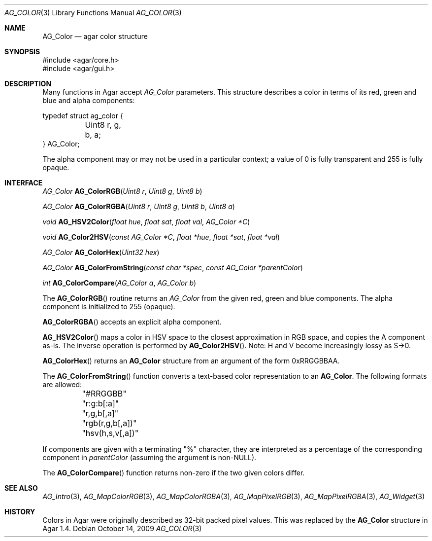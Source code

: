 .\" Copyright (c) 2006-2018 Julien Nadeau Carriere <vedge@hypertriton.com>
.\" All rights reserved.
.\"
.\" Redistribution and use in source and binary forms, with or without
.\" modification, are permitted provided that the following conditions
.\" are met:
.\" 1. Redistributions of source code must retain the above copyright
.\"    notice, this list of conditions and the following disclaimer.
.\" 2. Redistributions in binary form must reproduce the above copyright
.\"    notice, this list of conditions and the following disclaimer in the
.\"    documentation and/or other materials provided with the distribution.
.\" 
.\" THIS SOFTWARE IS PROVIDED BY THE AUTHOR ``AS IS'' AND ANY EXPRESS OR
.\" IMPLIED WARRANTIES, INCLUDING, BUT NOT LIMITED TO, THE IMPLIED
.\" WARRANTIES OF MERCHANTABILITY AND FITNESS FOR A PARTICULAR PURPOSE
.\" ARE DISCLAIMED. IN NO EVENT SHALL THE AUTHOR BE LIABLE FOR ANY DIRECT,
.\" INDIRECT, INCIDENTAL, SPECIAL, EXEMPLARY, OR CONSEQUENTIAL DAMAGES
.\" (INCLUDING BUT NOT LIMITED TO, PROCUREMENT OF SUBSTITUTE GOODS OR
.\" SERVICES; LOSS OF USE, DATA, OR PROFITS; OR BUSINESS INTERRUPTION)
.\" HOWEVER CAUSED AND ON ANY THEORY OF LIABILITY, WHETHER IN CONTRACT,
.\" STRICT LIABILITY, OR TORT (INCLUDING NEGLIGENCE OR OTHERWISE) ARISING
.\" IN ANY WAY OUT OF THE USE OF THIS SOFTWARE EVEN IF ADVISED OF THE
.\" POSSIBILITY OF SUCH DAMAGE.
.\"
.Dd October 14, 2009
.Dt AG_COLOR 3
.Os
.ds vT Agar API Reference
.ds oS Agar 1.4
.Sh NAME
.Nm AG_Color
.Nd agar color structure
.Sh SYNOPSIS
.Bd -literal
#include <agar/core.h>
#include <agar/gui.h>
.Ed
.Sh DESCRIPTION
Many functions in Agar accept
.Fa AG_Color
parameters.
This structure describes a color in terms of its red, green and blue and
alpha components:
.Bd -literal
typedef struct ag_color {
	Uint8 r, g, b, a;
} AG_Color;
.Ed
.Pp
The alpha component may or may not be used in a particular context; a value
of 0 is fully transparent and 255 is fully opaque.
.Sh INTERFACE
.nr nS 1
.Ft AG_Color
.Fn AG_ColorRGB "Uint8 r" "Uint8 g" "Uint8 b"
.Pp
.Ft AG_Color
.Fn AG_ColorRGBA "Uint8 r" "Uint8 g" "Uint8 b" "Uint8 a"
.Pp
.Ft void
.Fn AG_HSV2Color "float hue" "float sat" "float val" "AG_Color *C"
.Pp
.Ft void
.Fn AG_Color2HSV "const AG_Color *C" "float *hue" "float *sat" "float *val"
.Pp
.Ft AG_Color
.Fn AG_ColorHex "Uint32 hex"
.Pp
.Ft AG_Color
.Fn AG_ColorFromString "const char *spec" "const AG_Color *parentColor"
.Pp
.Ft int
.Fn AG_ColorCompare "AG_Color a" "AG_Color b"
.Pp
.nr nS 0
The
.Fn AG_ColorRGB
routine returns an
.Ft AG_Color
from the given red, green and blue components.
The alpha component is initialized to 255 (opaque).
.Pp
.Fn AG_ColorRGBA
accepts an explicit alpha component.
.Pp
.Fn AG_HSV2Color
maps a color in HSV space to the closest approximation in RGB space, and
copies the A component as-is.
The inverse operation is performed by
.Fn AG_Color2HSV .
Note: H and V become increasingly lossy as S->0.
.Pp
.Fn AG_ColorHex
returns an
.Nm
structure from an argument of the form 0xRRGGBBAA.
.Pp
The
.Fn AG_ColorFromString
function converts a text-based color representation to an
.Nm .
The following formats are allowed:
.Bd -literal
	"#RRGGBB"
	"r:g:b[:a]"
	"r,g,b[,a]"
	"rgb(r,g,b[,a])"
	"hsv(h,s,v[,a])"
.Ed
.Pp
If components are given with a terminating "%" character, they are
interpreted as a percentage of the corresponding component in
.Fa parentColor
(assuming the argument is non-NULL).
.Pp
The
.Fn AG_ColorCompare
function returns non-zero if the two given colors differ.
.Sh SEE ALSO
.Xr AG_Intro 3 ,
.Xr AG_MapColorRGB 3 ,
.Xr AG_MapColorRGBA 3 ,
.Xr AG_MapPixelRGB 3 ,
.Xr AG_MapPixelRGBA 3 ,
.Xr AG_Widget 3
.Sh HISTORY
Colors in Agar were originally described as 32-bit packed pixel values.
This was replaced by the
.Nm
structure in Agar 1.4.
